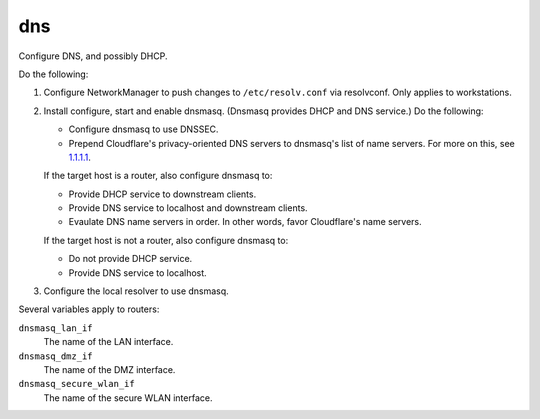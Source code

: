 dns
===

Configure DNS, and possibly DHCP.

Do the following:

#.  Configure NetworkManager to push changes to ``/etc/resolv.conf`` via
    resolvconf. Only applies to workstations.
#.  Install configure, start and enable dnsmasq. (Dnsmasq provides DHCP and DNS
    service.) Do the following:

    *   Configure dnsmasq to use DNSSEC.
    *   Prepend Cloudflare's privacy-oriented DNS servers to dnsmasq's list of
        name servers. For more on this, see `1.1.1.1`_.

    If the target host is a router, also configure dnsmasq to:

    *   Provide DHCP service to downstream clients.
    *   Provide DNS service to localhost and downstream clients.
    *   Evaulate DNS name servers in order. In other words, favor Cloudflare's
        name servers.

    If the target host is not a router, also configure dnsmasq to:

    *   Do not provide DHCP service.
    *   Provide DNS service to localhost.

#.  Configure the local resolver to use dnsmasq.

Several variables apply to routers:

``dnsmasq_lan_if``
    The name of the LAN interface.

``dnsmasq_dmz_if``
    The name of the DMZ interface.

``dnsmasq_secure_wlan_if``
    The name of the secure WLAN interface.

.. _1.1.1.1: https://1.1.1.1/dns/
